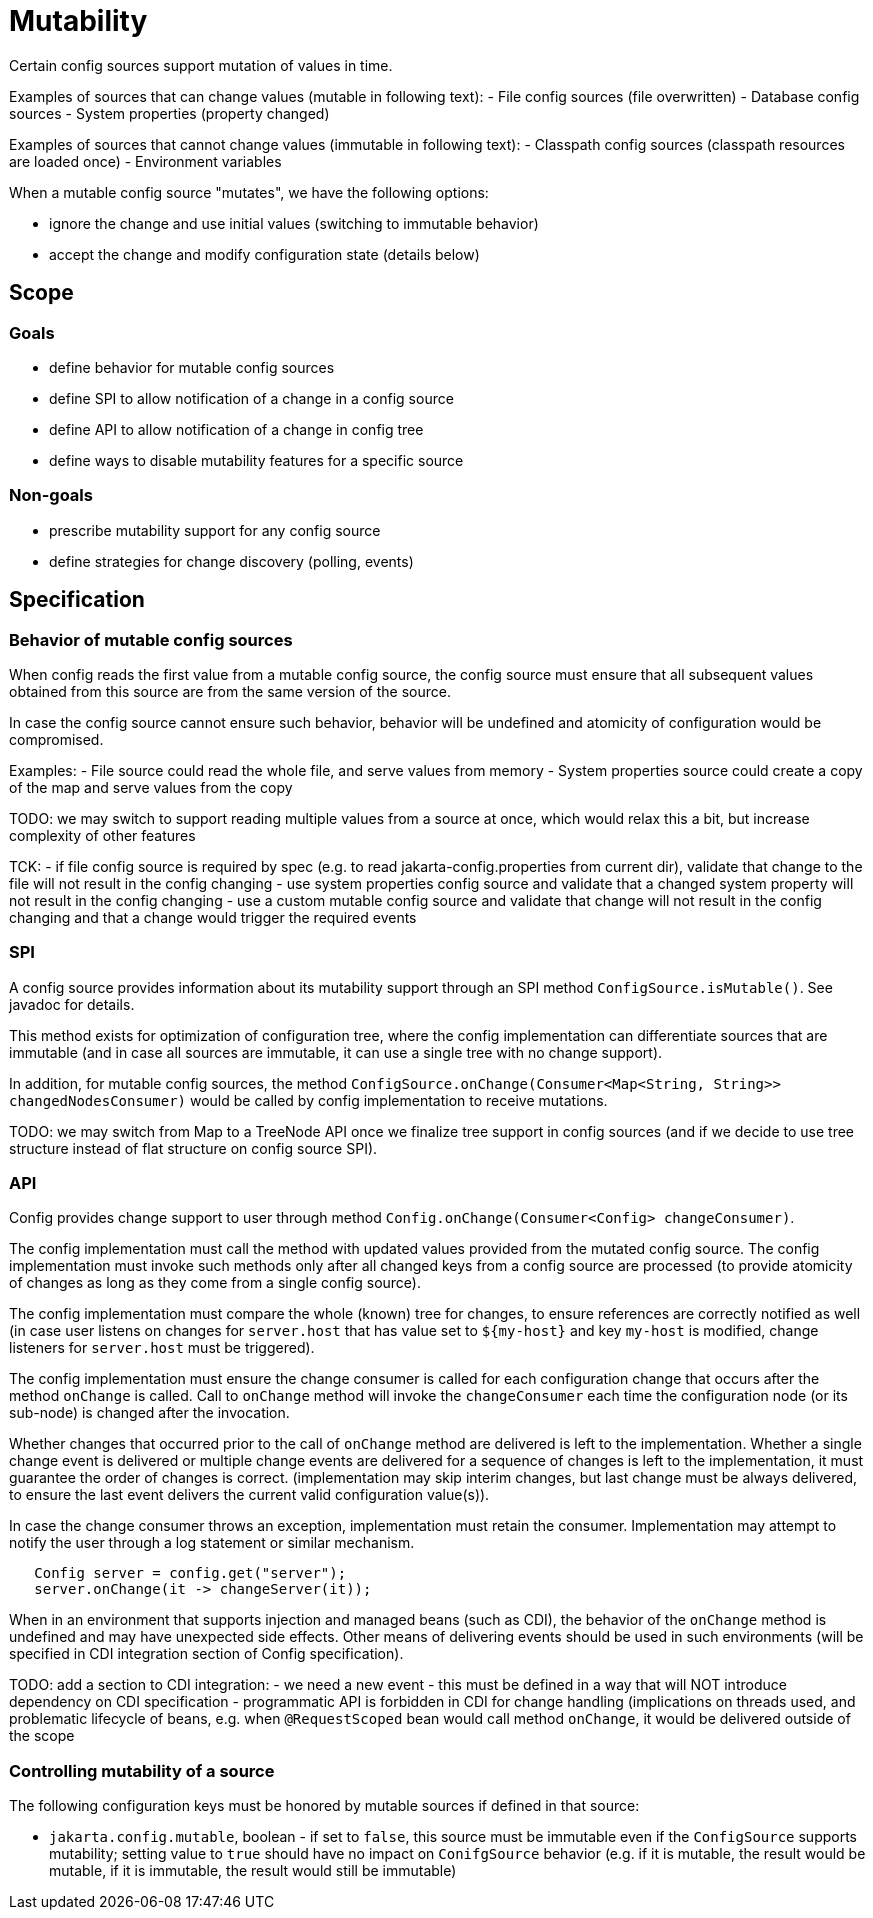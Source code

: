 = Mutability

Certain config sources support mutation of values in time.


Examples of sources that can change values (mutable in following text):
- File config sources (file overwritten)
- Database config sources
- System properties (property changed)

Examples of sources that cannot change values (immutable in following text):
- Classpath config sources (classpath resources are loaded once)
- Environment variables

When a mutable config source "mutates", we have the following options:

- ignore the change and use initial values (switching to immutable behavior)
- accept the change and modify configuration state (details below)

== Scope

=== Goals

- define behavior for mutable config sources
- define SPI to allow notification of a change in a config source
- define API to allow notification of a change in config tree
- define ways to disable mutability features for a specific source

=== Non-goals

- prescribe mutability support for any config source
- define strategies for change discovery (polling, events)


== Specification

=== Behavior of mutable config sources

When config reads the first value from a mutable config source, the config source must ensure that all subsequent values obtained from this source are from the same version of the source.

In case the config source cannot ensure such behavior, behavior will be undefined and atomicity of configuration would be compromised.

Examples:
- File source could read the whole file, and serve values from memory
- System properties source could create a copy of the map and serve values from the copy

TODO: we may switch to support reading multiple values from a source at once, which would relax this a bit, but increase complexity of other features

TCK:
- if file config source is required by spec (e.g. to read jakarta-config.properties from current dir), validate that change to the file will not result in the config changing
- use system properties config source and validate that a changed system property will not result in the config changing
- use a custom mutable config source and validate that change will not result in the config changing and that a change would trigger the required events

=== SPI

A config source provides information about its mutability support through an SPI method `ConfigSource.isMutable()`.
See javadoc for details.

This method exists for optimization of configuration tree, where the config implementation can differentiate sources that are immutable (and in case all sources are immutable, it can use a single tree with no change support).

In addition, for mutable config sources, the method `ConfigSource.onChange(Consumer<Map<String, String>> changedNodesConsumer)` would be called by config implementation to receive mutations.

TODO: we may switch from Map to a TreeNode API once we finalize tree support in config sources (and if we decide to use tree structure instead of flat structure on config source SPI).

=== API

Config provides change support to user through method `Config.onChange(Consumer<Config> changeConsumer)`.

The config implementation must call the method with updated values provided from the mutated config source.
The config implementation must invoke such methods only after all changed keys from a config source are processed (to provide atomicity of changes as long as they come from a single config source).

The config implementation must compare the whole (known) tree for changes, to ensure references are correctly notified as well (in case user listens on changes for `server.host` that has value set to `${my-host}` and key `my-host` is modified, change listeners for `server.host` must be triggered).

The config implementation must ensure the change consumer is called for each configuration change that occurs after the method `onChange` is called.
Call to `onChange` method will invoke the `changeConsumer` each time the configuration node (or its sub-node) is changed after the invocation.

Whether changes that occurred prior to the call of `onChange` method are delivered is left to the implementation.
Whether a single change event is delivered or multiple change events are delivered for a sequence of changes is left to the implementation, it must guarantee the order of changes is correct.
(implementation may skip interim changes, but last change must be always delivered, to ensure the last event delivers the current valid configuration value(s)).

In case the change consumer throws an exception, implementation must retain the consumer.
Implementation may attempt to notify the user through a log statement or similar mechanism.

```
   Config server = config.get("server");
   server.onChange(it -> changeServer(it));
```

When in an environment that supports injection and managed beans (such as CDI), the behavior of the `onChange` method is undefined and may have unexpected side effects.
Other means of delivering events should be used in such environments (will be specified in CDI integration section of Config specification).

TODO: add a section to CDI integration:
- we need a new event - this must be defined in a way that will NOT introduce dependency on CDI specification - programmatic API is forbidden in CDI for change handling (implications on threads used, and problematic lifecycle of beans, e.g. when `@RequestScoped` bean would call method
`onChange`, it would be delivered outside of the scope

=== Controlling mutability of a source

The following configuration keys must be honored by mutable sources if defined in that source:

- `jakarta.config.mutable`, boolean - if set to `false`, this source must be immutable even if the `ConfigSource` supports mutability; setting value to `true` should have no impact on `ConifgSource` behavior (e.g. if it is mutable, the result would be mutable, if it is immutable, the result would still be immutable)